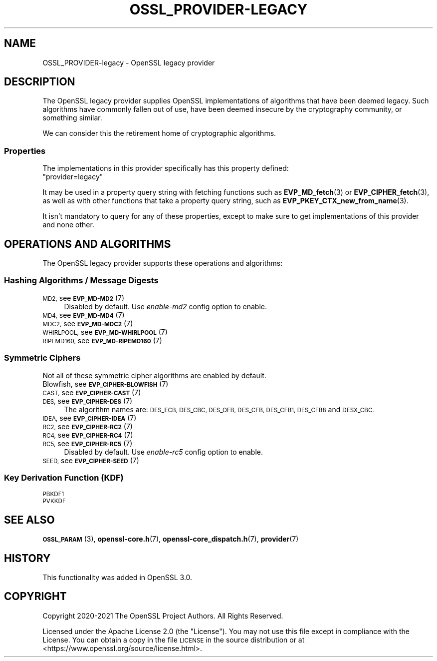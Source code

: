 .\" Automatically generated by Pod::Man 4.14 (Pod::Simple 3.42)
.\"
.\" Standard preamble:
.\" ========================================================================
.de Sp \" Vertical space (when we can't use .PP)
.if t .sp .5v
.if n .sp
..
.de Vb \" Begin verbatim text
.ft CW
.nf
.ne \\$1
..
.de Ve \" End verbatim text
.ft R
.fi
..
.\" Set up some character translations and predefined strings.  \*(-- will
.\" give an unbreakable dash, \*(PI will give pi, \*(L" will give a left
.\" double quote, and \*(R" will give a right double quote.  \*(C+ will
.\" give a nicer C++.  Capital omega is used to do unbreakable dashes and
.\" therefore won't be available.  \*(C` and \*(C' expand to `' in nroff,
.\" nothing in troff, for use with C<>.
.tr \(*W-
.ds C+ C\v'-.1v'\h'-1p'\s-2+\h'-1p'+\s0\v'.1v'\h'-1p'
.ie n \{\
.    ds -- \(*W-
.    ds PI pi
.    if (\n(.H=4u)&(1m=24u) .ds -- \(*W\h'-12u'\(*W\h'-12u'-\" diablo 10 pitch
.    if (\n(.H=4u)&(1m=20u) .ds -- \(*W\h'-12u'\(*W\h'-8u'-\"  diablo 12 pitch
.    ds L" ""
.    ds R" ""
.    ds C` ""
.    ds C' ""
'br\}
.el\{\
.    ds -- \|\(em\|
.    ds PI \(*p
.    ds L" ``
.    ds R" ''
.    ds C`
.    ds C'
'br\}
.\"
.\" Escape single quotes in literal strings from groff's Unicode transform.
.ie \n(.g .ds Aq \(aq
.el       .ds Aq '
.\"
.\" If the F register is >0, we'll generate index entries on stderr for
.\" titles (.TH), headers (.SH), subsections (.SS), items (.Ip), and index
.\" entries marked with X<> in POD.  Of course, you'll have to process the
.\" output yourself in some meaningful fashion.
.\"
.\" Avoid warning from groff about undefined register 'F'.
.de IX
..
.nr rF 0
.if \n(.g .if rF .nr rF 1
.if (\n(rF:(\n(.g==0)) \{\
.    if \nF \{\
.        de IX
.        tm Index:\\$1\t\\n%\t"\\$2"
..
.        if !\nF==2 \{\
.            nr % 0
.            nr F 2
.        \}
.    \}
.\}
.rr rF
.\"
.\" Accent mark definitions (@(#)ms.acc 1.5 88/02/08 SMI; from UCB 4.2).
.\" Fear.  Run.  Save yourself.  No user-serviceable parts.
.    \" fudge factors for nroff and troff
.if n \{\
.    ds #H 0
.    ds #V .8m
.    ds #F .3m
.    ds #[ \f1
.    ds #] \fP
.\}
.if t \{\
.    ds #H ((1u-(\\\\n(.fu%2u))*.13m)
.    ds #V .6m
.    ds #F 0
.    ds #[ \&
.    ds #] \&
.\}
.    \" simple accents for nroff and troff
.if n \{\
.    ds ' \&
.    ds ` \&
.    ds ^ \&
.    ds , \&
.    ds ~ ~
.    ds /
.\}
.if t \{\
.    ds ' \\k:\h'-(\\n(.wu*8/10-\*(#H)'\'\h"|\\n:u"
.    ds ` \\k:\h'-(\\n(.wu*8/10-\*(#H)'\`\h'|\\n:u'
.    ds ^ \\k:\h'-(\\n(.wu*10/11-\*(#H)'^\h'|\\n:u'
.    ds , \\k:\h'-(\\n(.wu*8/10)',\h'|\\n:u'
.    ds ~ \\k:\h'-(\\n(.wu-\*(#H-.1m)'~\h'|\\n:u'
.    ds / \\k:\h'-(\\n(.wu*8/10-\*(#H)'\z\(sl\h'|\\n:u'
.\}
.    \" troff and (daisy-wheel) nroff accents
.ds : \\k:\h'-(\\n(.wu*8/10-\*(#H+.1m+\*(#F)'\v'-\*(#V'\z.\h'.2m+\*(#F'.\h'|\\n:u'\v'\*(#V'
.ds 8 \h'\*(#H'\(*b\h'-\*(#H'
.ds o \\k:\h'-(\\n(.wu+\w'\(de'u-\*(#H)/2u'\v'-.3n'\*(#[\z\(de\v'.3n'\h'|\\n:u'\*(#]
.ds d- \h'\*(#H'\(pd\h'-\w'~'u'\v'-.25m'\f2\(hy\fP\v'.25m'\h'-\*(#H'
.ds D- D\\k:\h'-\w'D'u'\v'-.11m'\z\(hy\v'.11m'\h'|\\n:u'
.ds th \*(#[\v'.3m'\s+1I\s-1\v'-.3m'\h'-(\w'I'u*2/3)'\s-1o\s+1\*(#]
.ds Th \*(#[\s+2I\s-2\h'-\w'I'u*3/5'\v'-.3m'o\v'.3m'\*(#]
.ds ae a\h'-(\w'a'u*4/10)'e
.ds Ae A\h'-(\w'A'u*4/10)'E
.    \" corrections for vroff
.if v .ds ~ \\k:\h'-(\\n(.wu*9/10-\*(#H)'\s-2\u~\d\s+2\h'|\\n:u'
.if v .ds ^ \\k:\h'-(\\n(.wu*10/11-\*(#H)'\v'-.4m'^\v'.4m'\h'|\\n:u'
.    \" for low resolution devices (crt and lpr)
.if \n(.H>23 .if \n(.V>19 \
\{\
.    ds : e
.    ds 8 ss
.    ds o a
.    ds d- d\h'-1'\(ga
.    ds D- D\h'-1'\(hy
.    ds th \o'bp'
.    ds Th \o'LP'
.    ds ae ae
.    ds Ae AE
.\}
.rm #[ #] #H #V #F C
.\" ========================================================================
.\"
.IX Title "OSSL_PROVIDER-LEGACY 7ossl"
.TH OSSL_PROVIDER-LEGACY 7ossl "2024-04-09" "3.3.0" "OpenSSL"
.\" For nroff, turn off justification.  Always turn off hyphenation; it makes
.\" way too many mistakes in technical documents.
.if n .ad l
.nh
.SH "NAME"
OSSL_PROVIDER\-legacy \- OpenSSL legacy provider
.SH "DESCRIPTION"
.IX Header "DESCRIPTION"
The OpenSSL legacy provider supplies OpenSSL implementations of algorithms
that have been deemed legacy.  Such algorithms have commonly fallen out of
use, have been deemed insecure by the cryptography community, or something
similar.
.PP
We can consider this the retirement home of cryptographic algorithms.
.SS "Properties"
.IX Subsection "Properties"
The implementations in this provider specifically has this property
defined:
.ie n .IP """provider=legacy""" 4
.el .IP "``provider=legacy''" 4
.IX Item "provider=legacy"
.PP
It may be used in a property query string with fetching functions such as
\&\fBEVP_MD_fetch\fR\|(3) or \fBEVP_CIPHER_fetch\fR\|(3), as well as with other
functions that take a property query string, such as
\&\fBEVP_PKEY_CTX_new_from_name\fR\|(3).
.PP
It isn't mandatory to query for any of these properties, except to
make sure to get implementations of this provider and none other.
.SH "OPERATIONS AND ALGORITHMS"
.IX Header "OPERATIONS AND ALGORITHMS"
The OpenSSL legacy provider supports these operations and algorithms:
.SS "Hashing Algorithms / Message Digests"
.IX Subsection "Hashing Algorithms / Message Digests"
.IP "\s-1MD2,\s0 see \s-1\fBEVP_MD\-MD2\s0\fR\|(7)" 4
.IX Item "MD2, see EVP_MD-MD2"
Disabled by default. Use \fIenable\-md2\fR config option to enable.
.IP "\s-1MD4,\s0 see \s-1\fBEVP_MD\-MD4\s0\fR\|(7)" 4
.IX Item "MD4, see EVP_MD-MD4"
.PD 0
.IP "\s-1MDC2,\s0 see \s-1\fBEVP_MD\-MDC2\s0\fR\|(7)" 4
.IX Item "MDC2, see EVP_MD-MDC2"
.IP "\s-1WHIRLPOOL,\s0 see \s-1\fBEVP_MD\-WHIRLPOOL\s0\fR\|(7)" 4
.IX Item "WHIRLPOOL, see EVP_MD-WHIRLPOOL"
.IP "\s-1RIPEMD160,\s0 see \s-1\fBEVP_MD\-RIPEMD160\s0\fR\|(7)" 4
.IX Item "RIPEMD160, see EVP_MD-RIPEMD160"
.PD
.SS "Symmetric Ciphers"
.IX Subsection "Symmetric Ciphers"
Not all of these symmetric cipher algorithms are enabled by default.
.IP "Blowfish, see \s-1\fBEVP_CIPHER\-BLOWFISH\s0\fR\|(7)" 4
.IX Item "Blowfish, see EVP_CIPHER-BLOWFISH"
.PD 0
.IP "\s-1CAST,\s0 see \s-1\fBEVP_CIPHER\-CAST\s0\fR\|(7)" 4
.IX Item "CAST, see EVP_CIPHER-CAST"
.IP "\s-1DES,\s0 see \s-1\fBEVP_CIPHER\-DES\s0\fR\|(7)" 4
.IX Item "DES, see EVP_CIPHER-DES"
.PD
The algorithm names are: \s-1DES_ECB, DES_CBC, DES_OFB, DES_CFB, DES_CFB1, DES_CFB8\s0
and \s-1DESX_CBC.\s0
.IP "\s-1IDEA,\s0 see \s-1\fBEVP_CIPHER\-IDEA\s0\fR\|(7)" 4
.IX Item "IDEA, see EVP_CIPHER-IDEA"
.PD 0
.IP "\s-1RC2,\s0 see \s-1\fBEVP_CIPHER\-RC2\s0\fR\|(7)" 4
.IX Item "RC2, see EVP_CIPHER-RC2"
.IP "\s-1RC4,\s0 see \s-1\fBEVP_CIPHER\-RC4\s0\fR\|(7)" 4
.IX Item "RC4, see EVP_CIPHER-RC4"
.IP "\s-1RC5,\s0 see \s-1\fBEVP_CIPHER\-RC5\s0\fR\|(7)" 4
.IX Item "RC5, see EVP_CIPHER-RC5"
.PD
Disabled by default. Use \fIenable\-rc5\fR config option to enable.
.IP "\s-1SEED,\s0 see \s-1\fBEVP_CIPHER\-SEED\s0\fR\|(7)" 4
.IX Item "SEED, see EVP_CIPHER-SEED"
.SS "Key Derivation Function (\s-1KDF\s0)"
.IX Subsection "Key Derivation Function (KDF)"
.PD 0
.IP "\s-1PBKDF1\s0" 4
.IX Item "PBKDF1"
.IP "\s-1PVKKDF\s0" 4
.IX Item "PVKKDF"
.PD
.SH "SEE ALSO"
.IX Header "SEE ALSO"
\&\s-1\fBOSSL_PARAM\s0\fR\|(3),
\&\fBopenssl\-core.h\fR\|(7),
\&\fBopenssl\-core_dispatch.h\fR\|(7),
\&\fBprovider\fR\|(7)
.SH "HISTORY"
.IX Header "HISTORY"
This functionality was added in OpenSSL 3.0.
.SH "COPYRIGHT"
.IX Header "COPYRIGHT"
Copyright 2020\-2021 The OpenSSL Project Authors. All Rights Reserved.
.PP
Licensed under the Apache License 2.0 (the \*(L"License\*(R").  You may not use
this file except in compliance with the License.  You can obtain a copy
in the file \s-1LICENSE\s0 in the source distribution or at
<https://www.openssl.org/source/license.html>.
